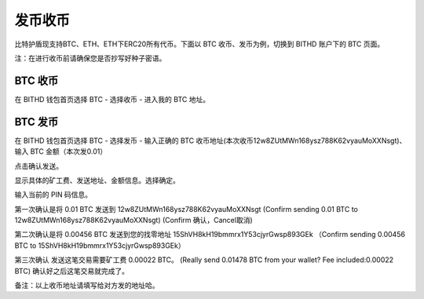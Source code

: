 发币收币
============================================

比特护盾现支持BTC、ETH、ETH下ERC20所有代币。下面以 BTC 收币、发币为例，切换到 BITHD 账户下的 BTC 页面。

.. image:: ../img/bithdsend1.jpg
    :width: 250px
    :height: 300px
    :scale: 100%
    :align: center

注：在进行收币前请确保您是否抄写好种子密语。


BTC 收币
------------------------

在 BITHD 钱包首页选择 BTC - 选择收币 - 进入我的 BTC 地址。



BTC 发币
-----------------------

在 BITHD 钱包首页选择 BTC - 选择发币 - 输入正确的 BTC 收币地址(本次收币12w8ZUtMWn168ysz788K62vyauMoXXNsgt)、输入 BTC 金额（本次发0.01）

.. image:: ../img/bithdsend2.jpg
    :width: 320px
    :height: 520px
    :scale: 100%
    :align: center

点击确认发送。

.. image:: ../img/bithdsend3.jpg
    :width: 320px
    :height: 520px
    :scale: 100%
    :align: center

显示具体的矿工费、发送地址、金额信息。选择确定。

.. image:: ../img/bithdsend4.jpg
    :width: 320px
    :height: 520px
    :scale: 100%
    :align: center

输入当前的 PIN 码信息。


.. image:: ../img/bithdsend5.jpg
    :width: 320px
    :height: 520px
    :scale: 100%
    :align: center

第一次确认是将 0.01 BTC 发送到 12w8ZUtMWn168ysz788K62vyauMoXXNsgt
(Confirm sending 0.01 BTC to 12w8ZUtMWn168ysz788K62vyauMoXXNsgt)
(Confirm 确认，Cancel取消)

.. image:: ../img/bithdsend6.jpg
    :width: 320px
    :height: 520px
    :scale: 100%
    :align: center

第二次确认是将 0.00456 BTC 发送到您的找零地址 15ShVH8kH19bmmrx1Y53cjyrGwsp893GEk
（Confirm sending 0.00456 BTC to 15ShVH8kH19bmmrx1Y53cjyrGwsp893GEk）

.. image:: ../img/bithdsend8.jpg
    :width: 320px
    :height: 520px
    :scale: 100%
    :align: center

第三次确认 发送这笔交易需要矿工费 0.00022 BTC。
(Really send 0.01478 BTC from your wallet? Fee included:0.00022 BTC)
确认好之后这笔交易就完成了。


备注：以上收币地址请填写给对方发的地址哈。




































